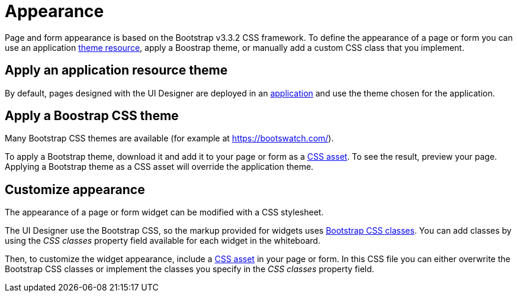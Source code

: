 = Appearance
:description: Page and form appearance is based on the Bootstrap v3.3.2 CSS framework. To define the appearance of a page or form you can use an application xref:themes.adoc[theme resource], apply a Boostrap theme, or manually add a custom CSS class that you implement.

Page and form appearance is based on the Bootstrap v3.3.2 CSS framework. To define the appearance of a page or form you can use an application xref:themes.adoc[theme resource], apply a Boostrap theme, or manually add a custom CSS class that you implement.

== Apply an application resource theme

By default, pages designed with the UI Designer are deployed in an xref:applications.adoc[application] and use the theme chosen for the application.

== Apply a Boostrap CSS theme

Many Bootstrap CSS themes are available (for example at https://bootswatch.com/).

To apply a Bootstrap theme, download it and add it to your page or form as a xref:assets.adoc[CSS asset]. To see the result, preview your page. Applying a Bootstrap theme as a CSS asset will override the application theme.

== Customize appearance

The appearance of a page or form widget can be modified with a CSS stylesheet.

The UI Designer use the Bootstrap CSS, so the markup provided for widgets uses http://getbootstrap.com/css/#helper-classes[Bootstrap CSS classes]. You can add classes by using the _CSS classes_ property field available for each widget in the whiteboard.

Then, to customize the widget appearance, include a xref:assets.adoc[CSS asset] in your page or form. In this CSS file you can either overwrite the Bootstrap CSS classes or implement the classes you specify in the _CSS classes_ property field.
